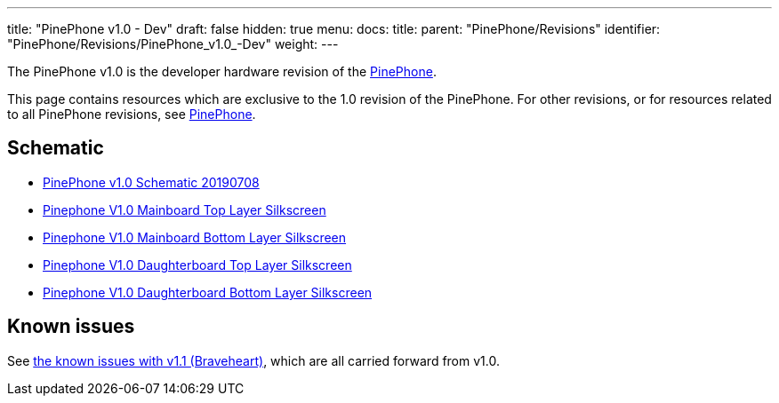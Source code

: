 ---
title: "PinePhone v1.0 - Dev"
draft: false
hidden: true
menu:
  docs:
    title:
    parent: "PinePhone/Revisions"
    identifier: "PinePhone/Revisions/PinePhone_v1.0_-Dev"
    weight: 
---

The PinePhone v1.0 is the developer hardware revision of the link:/documentation/PinePhone[PinePhone].

This page contains resources which are exclusive to the 1.0 revision of the PinePhone. For other revisions, or for resources related to all PinePhone revisions, see link:/documentation/PinePhone#Hardware_revisions[PinePhone].

== Schematic

* https://wiki.pine64.org/images/3/30/PinePhone_Schematic_v1.0_20190708.pdf[PinePhone v1.0 Schematic 20190708]
* https://wiki.pine64.org/images/4/41/PinePhone_mainboard_v1.0_component_placement_top.pdf[Pinephone V1.0 Mainboard Top Layer Silkscreen]
* https://wiki.pine64.org/images/0/09/PinePhone_mainboard_v1.0_component_placement_bottom.pdf[Pinephone V1.0 Mainboard Bottom Layer Silkscreen]
* https://wiki.pine64.org/images/d/df/PinePhone_daughterboard_v1.0_component_placement_top.pdf[Pinephone V1.0 Daughterboard Top Layer Silkscreen]
* https://wiki.pine64.org/images/9/9f/PinePhone_daughterboard_v1.0_component_placement_bottom.pdf[Pinephone V1.0 Daughterboard Bottom Layer Silkscreen]

== Known issues

See link:/documentation/PinePhone/Revisions/PinePhone_v1.1_-_Braveheart#Known_issues[the known issues with v1.1 (Braveheart)], which are all carried forward from v1.0.


